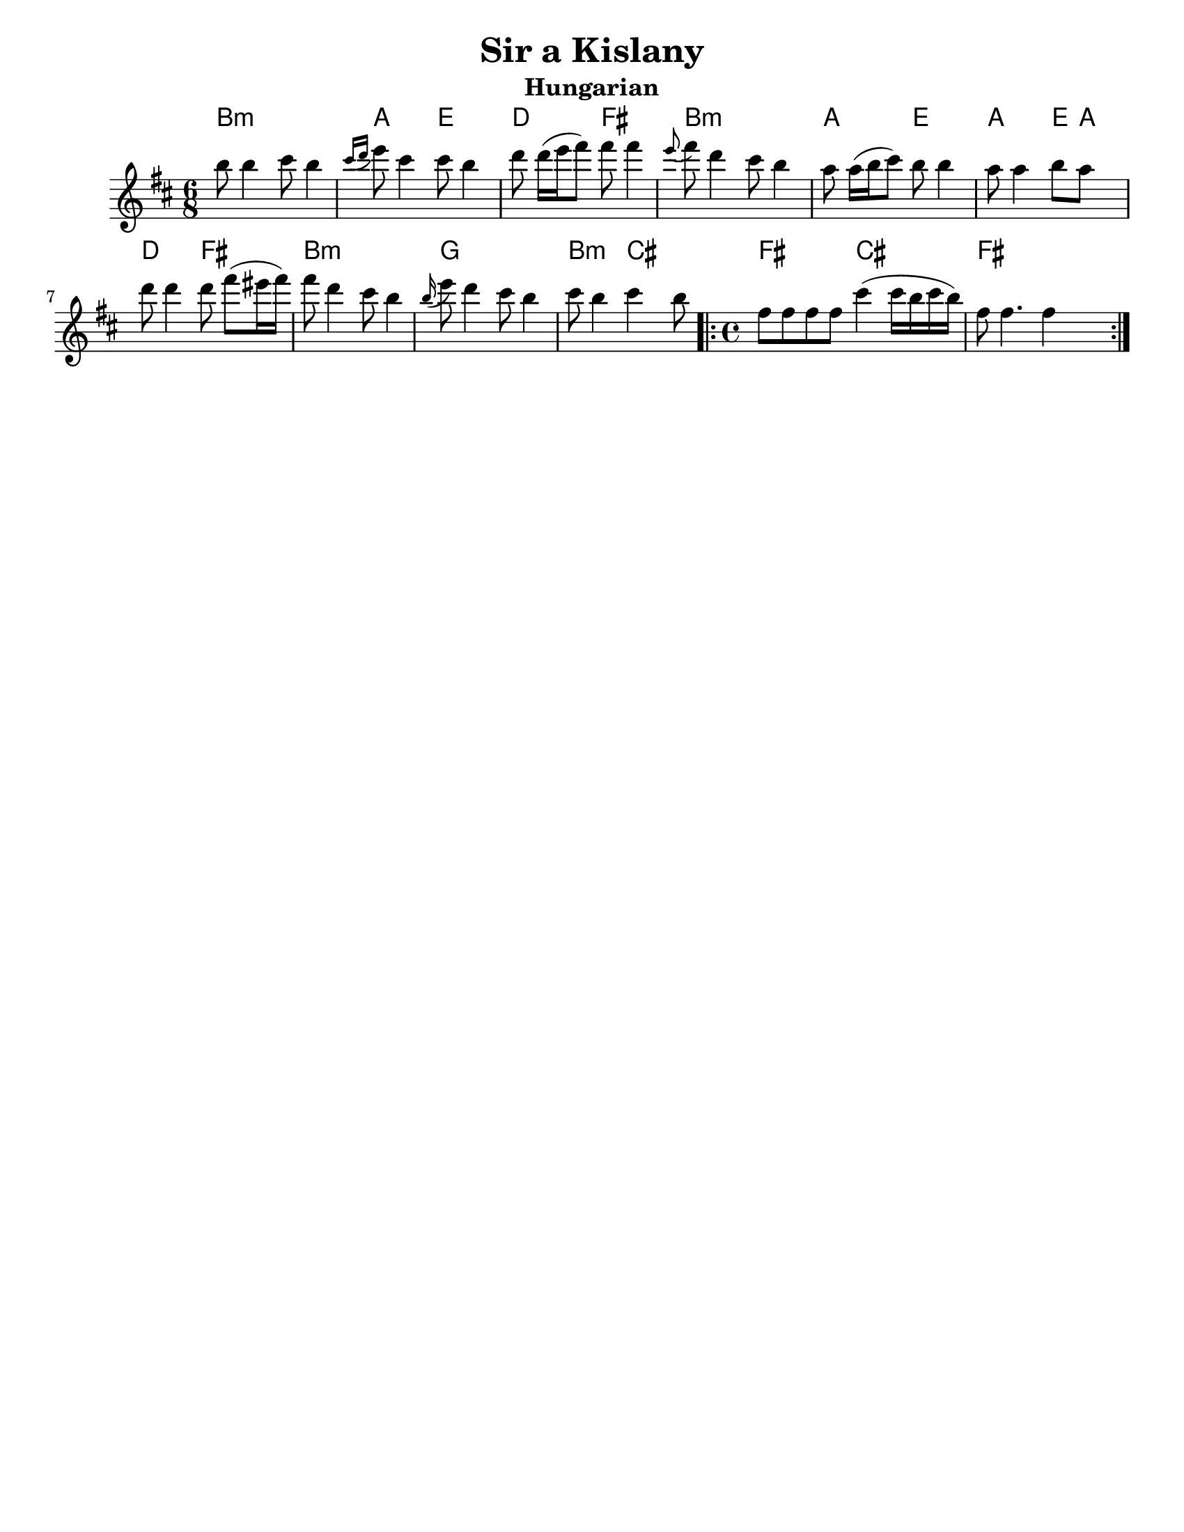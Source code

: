 \version "2.18.0"
%moved \header into \score for includes to work

\paper{
  tagline = ##f
  print-all-headers = ##t
  #(set-paper-size "letter")
}
date = #(strftime "%d-%m-%Y" (localtime (current-time)))

%\markup{ \italic{ " Updated " \date  }

common = {
  \clef treble
  \key b \minor
  %\key g \minor
  \time 6/8
}
%\markup{ Got something to say? }

%#################################### Melody ########################
notes = \transpose e' b\relative c''' {

  %\partial 16*3 a16 d f   %lead in notes


  e8  e4 fis8 e4
  \grace {fis16 ([g]} a8) fis4 fis8 e4
  g8 g16[ (a b8)] b b4|
  \grace a8 (b)g4 fis8 e4

  d8 d16[(e fis8)]e8 e4
  d8 d4 e8 d s8|
  g8 g4 g8 b[ (ais16 b)]|
  b8 g4 fis8 e4


  \grace e16(a8) g4 fis8 e4
  fis8 e4 fis e8

  \repeat volta 2{
    \time 4/4
    b8 b b b fis'4(fis16 e fis e)|
    b8 b4. b4 s4
  }

  %\alternative { { }{ } }

}
melody= {
  \common
  \notes
  %{  <<
    \transpose c c' \notes
     \\
  \notes
   >>
  %}
}
%################################# Lyrics #####################
%\addlyrics{ Doe a deer }
%################################# Chords #######################
harmonies = \transpose e' b \chordmode {
  e4:m s4*2
  d8 s8*2
  a8  s8*2
  g8 s8*2
  b8 s8*2
  e8:m s8*5
  d8 s8*2
  a8 s8*2

  d8 s8*2
  a8
  d8
  s8
  g8 s8*2
  b8 s8*2
  e8:m s8*5

  c8 s8*5
  e8:m s8*2
  fis8 s8*2
  b2
  fis2
  b1
}

\score {
  <<
    \new ChordNames {
      \set chordChanges = ##t
      \harmonies
    }
    \new Staff
    \melody
  >>
  \header{
    title= "Sir a Kislany"
    subtitle="Hungarian"
    composer= ""
    arranger= ""

  }
  \layout{indent = 1.0\cm}
  \midi { }
}

